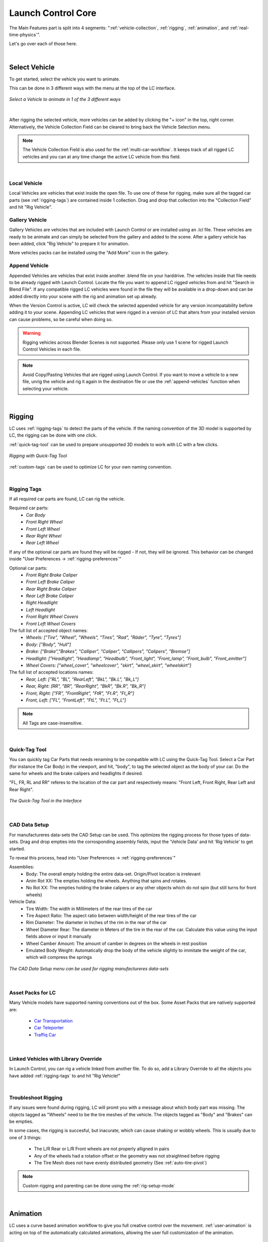 Launch Control Core
===================================
The Main Features part is split into 4 segments: ":ref:`vehicle-collection`, :ref:`rigging`, :ref:`animation`, and :ref:`real-time-physics`".

Let's go over each of those here.

|
.. _vehicle-collection:
Select Vehicle
------

To get started, select the vehicle you want to animate.

This can be done in 3 different ways with the menu at the top of the LC interface.

..  figure:: gif/DOC_Select_Car_GIF.gif
    :alt: Select Car GIF
    :class: with-shadow
    :width: 600px
    :align: center
    
    *Select a Vehicle to animate in 1 of the 3 different ways* 

|

After rigging the selected vehicle, more vehicles can be added by clicking the "+ icon" in the top, right corner. Alternatively, the Vehicle Collection Field can be cleared to bring back the Vehicle Selection menu.

.. note::
    The Vehicle Collection Field is also used for the :ref:`multi-car-workflow`. It keeps track of all rigged LC vehicles and you can at any time change the active LC vehicle from this field.

|

.. _local-vehicle:
Local Vehicle
^^^^^^^^^^

Local Vehicles are vehicles that exist inside the open file. To use one of these for rigging, make sure all the tagged car parts (see :ref:`rigging-tags`) are contained inside 1 collection.
Drag and drop that collection into the "Collection Field" and hit "Rig Vehicle".



.. _gallery-vehicle:
Gallery Vehicle
^^^^^^^^^^

Gallery Vehicles are vehicles that are included with Launch Control or are installed using an .lcl file. These vehicles are ready to be animate and can simply be selected from the gallery and added to the scene. 
After a gallery vehicle has been added, click "Rig Vehicle" to prepare it for animation.

More vehicles packs can be installed using the "Add More" icon in the gallery.



.. _append-vehicle:
Append Vehicle
^^^^^^^^^^

Appended Vehicles are vehicles that exist inside another .blend file on your harddrive. The vehicles inside that file needs to be already rigged with Launch Control. Locate the file you want to append LC rigged vehicles from and hit "Search in Blend File".
If any compatible rigged LC vehicles were found in the file they will be available in a drop-down and can be added directly into your scene with the rig and animation set up already.

When the Version Control is active, LC will check the selected appended vehicle for any version incompatability before adding it to your scene. Appending LC vehicles that were rigged in a version of LC that alters from your installed version can cause problems, so be careful when doing so.


.. warning::
    Rigging vehicles across Blender Scenes is not supported. Please only use 1 scene for rigged Launch Control Vehicles in each file.

.. note::
    Avoid Copy/Pasting Vehicles that are rigged using Launch Control. If you want to move a vehicle to a new file, unrig the vehicle and rig it again in the destination file or use the :ref:`append-vehicles` function when selecting your vehicle.

|
.. _rigging:
Rigging
------
LC uses :ref:`rigging-tags` to detect the parts of the vehicle. If the naming convention of the 3D model is supported by LC, the rigging can be done with one click. 

:ref:`quick-tag-tool` can be used to prepare unsupported 3D models to work with LC with a few clicks.

..  figure:: gif/DOC_Rigging_GIF.gif
    :alt: Rigging With Quick-Tag Tool
    :class: with-shadow
    :width: 600px
    :align: center
    
    *Rigging with Quick-Tag Tool* 


:ref:`custom-tags` can be used to optimize LC for your own naming convention.

|
.. _rigging-tags:
Rigging Tags
^^^^^^^^^^


If all required car parts are found, LC can rig the vehicle.

Required car parts:
    * *Car Body*
    * *Front Right Wheel*
    * *Front Left Wheel*
    * *Rear Right Wheel*
    * *Rear Left Wheel*


If any of the optional car parts are found they will be rigged - If not, they will be ignored. This behavior can be changed inside "User Preferences -> :ref:`rigging-preferences`"

Optional car parts:
    * *Front Right Brake Caliper*
    * *Front Left Brake Caliper*
    * *Rear Right Brake Caliper*
    * *Rear Left Brake Caliper*
    * *Right Headlight*
    * *Left Headlight*
    * *Front Right Wheel Covers*
    * *Front Left Wheel Covers*


The full list of accepted object names:
    * *Wheels:   ["Tire", "Wheel", "Wheels", "Tires", "Rad", "Räder", "Tyre", "Tyres"]*
    * *Body:   ["Body", "Hull"]*
    * *Brake:   ["Brake","Brakes", "Calliper", "Caliper", "Callipers", "Calipers", "Bremse"]*
    * *Headlight:   ["Headlight", "Headlamp", "Headbulb", "Front_light", "Front_lamp", "Front_bulb", "Front_emitter"]*
    * *Wheel Covers:   ["wheel_cover", "wheelcover", "skirt", "wheel_skirt", "wheelskirt"]*


The full list of accepted locations names:
    * *Rear, Left:   ["RL", "BL", "RearLeft", "BkL", "Bk.L", "Bk_L"]*
    * *Rear, Right:   [RR", "BR", "RearRight", "BkR", "Bk.R", "Bk_R"]*
    * *Front, Right:   ["FR", "FrontRight", "FtR", "Ft.R", "Ft_R"]*
    * *Front, Left:   ["FL", "FrontLeft", "FtL", "Ft.L", "Ft_L"]*

.. note::
   All Tags are case-insensitive.


|
.. _quick-tag-tool:
Quick-Tag Tool
^^^^^^^^^^
You can quickly tag Car Parts that needs renaming to be compatible with LC using the Quick-Tag Tool. Select a Car Part (for instance the Car Body) in the viewport, and hit, "body", to tag the selected object as the body of your car. Do the same for wheels and the brake calipers and headlights if desired. 

"FL, FR, RL and RR" referes to the location of the car part and respectively means: "Front Left, Front Right, Rear Left and Rear Right".

..  figure:: img/IMG_QUICK_TAG_TOOL.jpg
    :alt: Quick-Tag Tool
    :class: with-shadow
    :width: 350px
    :align: center
    
    *The Quick-Tag Tool in the Interface* 


|
.. _cad-data-setup:
CAD Data Setup
^^^^^^^^^^
For manufactureres data-sets the CAD Setup can be used. This optimizes the rigging process for those types of data-sets. Drag and drop empties into the corrosponding assembly fields, input the 'Vehicle Data' and hit 'Rig Vehicle' to get started. 

To reveal this process, head into "User Preferences -> :ref:`rigging-preferences`"

Assemblies:
    * Body: The overall empty holding the entire data-set. Origin/Pivot location is irrelevant
    * Anim Rot XX: The empties holding the wheels. Anything that spins and rotates.
    * No Rot XX: The empties holding the brake calipers or any other objects which do not spin (but still turns for front wheels)

Vehicle Data:
    * Tire Width: The width in Millimeters of the rear tires of the car
    * Tire Aspect Ratio: The aspect ratio between width/height of the rear tires of the car
    * Rim Diameter: The diameter in Inches of the rim in the rear of the car
    * Wheel Diameter Rear: The diameter in Meters of the tire in the rear of the car. Calculate this value using the input fields above or input it manually
    * Wheel Camber Amount: The amount of camber in degrees on the wheels in rest position
    * Emulated Body Weight: Automatically drop the body of the vehicle slightly to immitate the weight of the car, which will compress the springs

..  figure:: img/IMG_CAD_DATA_SETUP.jpg
    :alt: CAD Data Setup Menu
    :class: with-shadow
    :width: 350px
    :align: center
    
    *The CAD Data Setup menu can be used for rigging manufactureres data-sets* 


|
.. _native_lc_support:
Asset Packs for LC
^^^^^^^^^^
Many Vehicle models have supported naming conventions out of the box.
Some Asset Packs that are natively supported are:
    * `Car Transportation <https://blendermarket.com/products/transportation>`_
    * `Car Teleporter <https://blendermarket.com/products/car-teleporter>`_
    * `Traffiq Car <https://blendermarket.com/products/car-library-traffiq-vehicles-for-blender>`_


|
.. _library-override:
Linked Vehicles with Library Override
^^^^^^^^^^

In Launch Control, you can rig a vehicle linked from another file. To do so, add a Library Override to all the objects you have added :ref:`rigging-tags` to and hit "Rig Vehicle!"


|
.. _troubleshoot_rigging:
Troubleshoot Rigging
^^^^^^^^^^

If any issues were found during rigging, LC will promt you with a message about which body part was missing.
The objects tagged as "Wheels" need to be the tire meshes of the vehicle. The objects tagged as "Body" and "Brakes" can be empties.

In some cases, the rigging is succesful, but inacurate, which can cause shaking or wobbly wheels.
This is usually due to one of 3 things:
    * The L/R Rear or L/R Front wheels are not properly alligned in pairs
    * Any of the wheels had a rotation offset or the geometry was not straightned before rigging
    * The Tire Mesh does not have evenly distributed geometry (See :ref:`auto-tire-pivot`)

.. note::
    Custom rigging and parenting can be done using the :ref:`rig-setup-mode`


|
.. _animation:
Animation
------
LC uses a curve based animation workflow to give you full creative control over the movement. :ref:`user-animation` is acting on top of the automatically calculated animations, allowing the user full customization of the animation.

..  figure:: gif/DOC_Animation_GIF.gif
    :alt: Animating with User Path
    :class: with-shadow
    :width: 600px
    :align: center
    
    *Animating with a User Path* 

|
.. _driving-path:
Driving Path
^^^^^^^^

The curve which the vehicle is following is called "Driving Path". It can be modified by selecting it and going into "Edit Mode". In Edit mode you can also use the "Draw" or "Curve Pen" tool on the left sidebar to alter the Driving Path.

The "Select Driving Path" button next to "Animate Vehicle" will select the Driving Path of the active vehicle and enter edit mode for that path if the path is visible.

|
.. _animation-presets:
Animation Presets
^^^^^^
To quickly try out animations use the presets. Select a Preset from the Gallery and hit "Animate Vehicle".

|
.. _user-path:
User Path
^^^^^^
To use your own "Bezier Curve" or "Nurbs Path" to animate the vehicle along, use the "User Path" field.
Click the field to browse for your desired path or drag-n-drop the path into the field. Hit "Animate Vehicle".

The Vehicle will automatically be animated to drive along the length of the path over the scene time.

.. note::
    If a "User Path" is selected, it will overrule/gray out the animation presets.

.. warning::
    Do not delete the :ref:`driving-path` object. Instead create your new path and use the new path in the User Path Field.

|
.. _update-driving-path:
Update Driving Path
^^^^^^
While adjusting the control points of the :ref:`driving-path`, the total length of the path might change.
When this happens, LC will prompt you to "Update Driving Path" before adjusting any animation.
Click "Update Driving Path" button in the LC interface. - This will resolve any offsets to the animation that might be due to the changed :ref:`driving-path`.

..  figure:: img/IMG_UpdateDrivingPath.jpg
    :alt: Update Driving Path
    :class: with-shadow
    :width: 350px
    :align: center
    
    *Update Driving Path Message in 3D View* 

|
.. _user-animation:
User Animation
^^^^^^
Much of the movement is calculated automatically by LC as the vehicle is following the path - This includes: Steering, Wheel Rotation, Suspension, Camber/Castor.
User Animation is what the user optionally can change to make the vehicle move more uniquely. :ref:`animation_handles` in the viewport are used to animate this.

..  figure:: img/IMG_UserAnim.png
    :alt: User Animation
    :class: with-shadow
    :width: 350px
    :align: center
    
    *Handles for User Animation* 

Go into "Pose Mode" to adjust any of the Handles.
After adjusting a Handle hit "I" on the keyboard and pick "Location" or "Rotation" depending on which Handle you are animating to add a keyframe to it.

* Speed Handle needs keyframes on: Z-Rotation
* Mass Handle needs keyframes on: Location
* Drift Handle needs keyframes on: Y-Rotation


.. note::
    Animating the movement/speed of the Vehicle can be done with a Graph Editor open. The inclination of the animation curve at any point determines the speed at the given time.

..  figure:: img/IMG_speed.png
    :alt: Speed Animation
    :class: with-shadow
    :width: 350px
    :align: center
    
    *The Inclination determines the Speed* 

|
.. _ground-detection:
Ground Detection
^^^^^^

The vehicle will automatically detect any ground objects which are added to the collection called "Ground Detection"
To add additional objects which will act as ground detection move them into this collection or use the :ref:`ground-colliders` list.

Using the :ref:`snap-driving-path` you can make the control points of the :ref:`driving-path` snap to the ground detection objects. 

.. note::
    The threshold for the vehicle detecting the ground is 4 m. If the vehicle is further away than this, it will instead stick to the path.


|

.. _speed-segments:
Speed Segments
^^^^^^

Using the Speed Segment tool can speed up the animation workflow by allowing you to adjust visual "Speed Keyframes" inside the 3D view instead of the postition keyframes inside the graph editor.

The Speed Segments are still compatible with - and can be used in combination with - traditional keyframe animation. 

..  figure:: gif/DOC_SpeedSegments_GIF.gif
    :alt: Animating with Speed Segments
    :class: with-shadow
    :width: 600px
    :align: center
    
    *Speed Segments making animation visual* 

.. warning::
    Auto-save in Blender will be temporarily blocked while the Speed Segment Tool is active. Make sure to turn off the tool when you don't need it anymore.

The Speed Keyframes can be moved along the Driving Path, the speed of each key can be changed and the offset in time to the previous Speed Keyframe can be altered.

All this is done in the 3D viewport using the Hotkeys:

**Add Key:** 
    * *Ctrl + Alt + LMB on a Key*
    * (Will add a key between the pressed key and the previous key) *

**Delete Key:** 
    * *RMB on the Key*

**Move Key:** 
    * *LMB drag*

**Adjust Speed:** 
    * *Ctrl + LMB drag*

**Offset Time:** 
    * *Alt + LMB drag*

**Deselect All:** 
    * *Alt + A*

**Fine-tune Drag:** 
    * *Hold Shift*
    * *(This can be used for dragging keys and adjusting speed or time offset)*

**Exit Tool:** 
    * *ESC*

|

Speed Segments Settings
^^^^^^

In the settings you can alter the way the Speed Segments are shown and how they work.


..  figure:: img/IMG_SpeedSegmentSettings.png
    :alt: Physics Baking
    :class: with-shadow
    :width: 500px
    :align: center

    *Exposed Speed Segment Settings* 

**Controls**
   * **Max G-Force:** *The tool estimates G-Forces. The tool will automatically increase the time inbetween 2 Speed Keyframes to make sure accelerations are not exeeding the Max G-Force. This only affects the time inbetween keyframes, not the distance*


   * **Auto-fit Range:** *When enabled, the Speed Segments will automatically fit the scene frame range to the total length of the speed keyframe animation*


**Graph**
   * **Visible:** *Enable/Disable the graph in the 3D view. (Disabling will improve viewport performance)*


   * **Resolution:** *Set the amount of interpolated speed points in between the Speed Keyframes. The more points, the bigger the viewport perfromance is impacted*


   * **Scale:** *Change the height of the Graph to make small changes in speed more visible*


   * **Color:** *Change the Color of the Graph to make it more visible*


**Units**
   * **Timecode:** *Change the unit of the inbetween time shown on each Speed Keyframe*


   * **Speed:** *Change the unit of speed inside the add-on preferences (Edit -> Preferences - Add-ons -> Object: Launch Control -> Animation -> Use Imperial Units)*


**Expert Settings**
   * **Auto Interpolation:** *Is ON by default. Turn on to avoid the Speed Segment Tool changing the keyframe tangents automatically. For more customizability of the animation interpolation turn this feature off and set the tangents like desired manually in the Graph Editor.*

|

.. _speedometer:
Speedometer
^^^^^^

Checking this box will show a Speedometer hovering over the vehicle in the 3D view. A Speedometer will also be shown in the Add-on UI.

The Units can be changed using :ref:`use-impertial-units` inside the Add-on Preferences.

.. note::
    The Speed is calculated temporally and can only be calculated correctly when the animation is playing forward in real-time. Use the "Refresh Speed" Button to force LC to calculate the correct speed at the current frame.

.. note::
    The Speedometer in the Add-on UI is only working when the mouse is hovering over the panel. Otherwise this value does not update due to the way Blender works. The Speedometer in the 3D view is not affected by this.


|
.. _real-time-physics:
Real-Time Physics
------

Physics are used in LC to add secondary motion to the vehicle, which is tedious to animate by hand.
The Physics are layed on top of the Automatic and :ref:`user-animation` and are fully non-destructive to the :ref:`user-animation`.

Presets can be used to get different results, or use the :ref:`physics-customize` checkbox to adjust the Physics settings in detail.


..  figure:: gif/DOC_Physics_GIF.gif
    :alt: Enabling and adjusting Physics in real time
    :class: with-shadow
    :width: 600px
    :align: center
    
    *Enabling and adjusting Physics in real time* 



The Physics always have one of five states:
    * :ref:`live-physics`
    * :ref:`baked-physics`
    * :ref:`muted-physics`
    * :ref:`outdated-physics`
    * :ref:`invalid-physics`

.. note::
    The Physics are framerate independent, but are optimized a framerate of 24 fps.

|
.. _live-physics:
Live Physics
^^^^^^

When the Physics are LIVE, they are simulated in real-time when Blender is playing forward.

..  image:: img/IMG_LivePhysics.jpg
    :alt: Enable Physics
    :class: with-shadow
    :width: 300px
    :align: center

|

.. note::
    Physics cannot be calculated LIVE when playing backward.
    LIVE Physics will cache when playing forward. To ensure you are seeing the latest result, revert the timeline back to frame 0 or hit the 'Reset Physics'-button.

|
.. _baked-physics:
Baked Physics
^^^^^^

When the Physics are BAKED, changes to the animation will not affect the physics. The Physics are locked and are ready to be rendered.

..  image:: img/IMG_BakedPhysics.jpg
    :alt: Enable Physics
    :class: with-shadow
    :width: 300px
    :align: center

|

.. warning::
    Due to a bug in Blender, BAKED physics do not load correctly when re-opening the file. After reopening, you would need to bake the physics again.

To bake the physics, click "Bake Physics!". This will take you to the baking menu, where you can add :ref:`physics-warm-up` and start the bake with "Confirm Bake!".
LC will mark the area which will be baked in the timeline.

..  figure:: img/IMG_Physics_Baking.jpg
    :alt: Physics Baking
    :class: with-shadow
    :width: 500px
    :align: center

    *Baking Menu, when a bake has been started*

When the bake finishes, click "Revert to Physics Menu".

..  figure:: img/IMG_Physics_Baking_02.jpg
    :alt: Physics Baking
    :class: with-shadow
    :width: 500px
    :align: center
    
    *When bake finishes, you can revert back to the main Physics Menu* 


|
.. _physics-warm-up:
Warm Up Frames
******

To avoid "popping" on the first frame of the physics you can add warm up frames before your animated section starts. During the baking process you have the option of enabling this and setting the amount of frames.

.. note::
    It's only possible to add warm up frames if your animation starts after frame 0 of the scene timeline. Warm up frames can not be negative frames.

|
.. _muted-physics:
Muted Physics
^^^^^^

When the Physics are MUTED, the baked physics motion is kept, but disabled temporarily. The vehicle will only have the motion from the animation. Hit the Unmute button to show the baked physics motion again.

|
.. _outdated-physics:
Outdated Physics
^^^^^^

When the Physics are OUTDATED, they have been baked, but changes in the scene or the physics settings have made the bake invalid or outdated. Please bake the physics again if this is the case.

|
.. _invalid-physics:
Invalid Physics
^^^^^^

When the Physics are INVALID, you will need to hit the "Reset Physics" button to update them. If the Physics are BAKED, this will launch a re-bake. If the Physics are LIVE, it will instead clear the real-time cache, resolving the issue.

|

.. _g-force-vizualiser:
G-Force Vizualiser
^^^^^^

To make it easier to debug what the Physics are doing a G-Force Vizualiser is showing up above the vehicle when the physics are turned on. It can be disabled inside :ref:`view` in the "Manual Gearbox".
When the G-Force exceeds 1.8 g, the vizualiser turns red indicating that a big force is acting on the body. To decrease the magnitude of the force, decrease the acceleration of the vehicle or make turns smoother.

..  figure:: gif/GIF_G-Force.gif
    :alt: Custom Physics
    :class: with-shadow
    :width: 350px
    :align: center

    *The G-Forces which are working on the vehicle*

.. note::
    LC uses a physically plausible simulation engine, but take the values with a grain of salt. It only indicates the approximate value for you.


|
.. _physics-customize:
Customize
^^^^^^

By checking to "Customize" box, a list of sliders will be revealed.
These sliders can be used to adjust the parameters used when simulating the physics. If the Physics are Baked, you would need to re-bake to see the result of the change. 

..  figure:: img/IMG_PhysicsCustom.jpg
    :alt: Custom Physics
    :class: with-shadow
    :width: 350px
    :align: center
    
    *Physics can be customized in the Interface* 

**Spring Hardness:**
    * *The 'Tightness/Hardness' of the Spring. Increase this to have the Spring be harder and respond faster (Feeling of a light vehicle or road/track vehicle), decrease this to make the Spring respond slower and feel softer (Feeling of a heavy offroad vehicle).*

**Spring Damping:**
    * *How quickly the spring stops moving after an impact. A low value makes the spring wobble for a long time after an impulse.*

**Smoothing:**
    * *Adds extra smoothing to the ride. Makes the response slower and dampens more of the forces. Equivilant to Decreasing 'Hardness' and Increasing 'Dampening' at the same time.*

**Simulate Gravity:**
    * *Let the physics take care of the Gravity when the vehicle is in the air. When 'ON' the vehicle might deviate more from the Driving Path during jumps. When 'OFF' the car will stick 'tightly' to the path, even if it would be physically impossible - This is useful for making the car do loops or running over a bumpy road in a controlled manner*

**Auto Level:**
    * *During airtime, the vehicle can start to nose-dive or pitch backwards. Using Auto Level, you can bias the physics toward keeping the vehicle level rather than pitching or rolling.*

**Vehicle Mass:**
    * *Similar to 'Spring Hardness', affects how much the car is affected by impacts from the road. Increase this to make the bumps and landings have less impact on the body motion of the vehicle and vice-versa.*

**Spring Offset:**
    * *Fine-tune the physics Suspension Height. This is only affecting the car when physics are turned on.*

.. warning::
    When "Spring Offset" is set too high, the car will keep bouncing. 




|
.. _postfx:
PostFX
^^^^^^

To make it easier to art direct the :ref:`real-time-physics`, use the PostFX to adjust the influence of the forces acting on each Axis of Rotation and Location. PostFX can be animated as well.

Body Forces:

    Pitch, Yaw, Roll:
        * *The physics influence on the body of the car in each of the 3 rotation axis.*

    Up/Down: 
        * *The physics influence on the up/down movement of the body of the car.*
|
Wheel Forces:

    Up/Down:
        * *How much an impact from the ground affects the wheels up/down movement. (During jumps or when running over bumps)*
       
    Tire Pressure:
        * *How much the tires are allowed to clip through the floor (To simulate low pressure inside the tires when they have a hard impact with the ground).*


